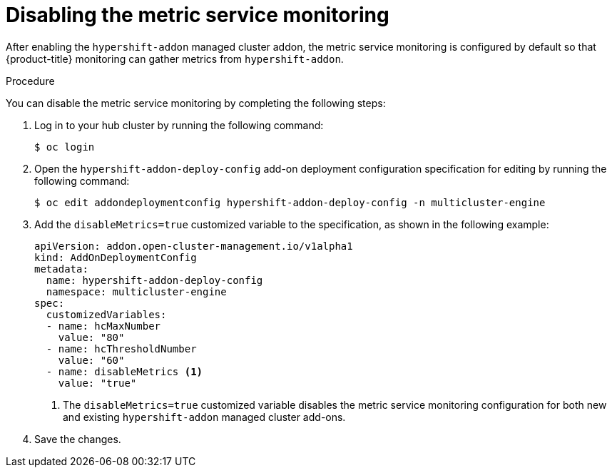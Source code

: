// Module included in the following assemblies:
//
// * hosted_control_planes/hcp-prepare/hcp-override-resource-util.adoc

:_mod-docs-content-type: PROCEDURE
[id="hcp-disable-metrics_{context}"]
= Disabling the metric service monitoring

After enabling the `hypershift-addon` managed cluster addon, the metric service monitoring is configured by default so that {product-title} monitoring can gather metrics from `hypershift-addon`. 

.Procedure

You can disable the metric service monitoring by completing the following steps:

. Log in to your hub cluster by running the following command:
+
[source,terminal]
----
$ oc login
----

. Open the `hypershift-addon-deploy-config` add-on deployment configuration specification for editing by running the following command:
+
[source,terminal]
----
$ oc edit addondeploymentconfig hypershift-addon-deploy-config -n multicluster-engine
----

. Add the `disableMetrics=true` customized variable to the specification, as shown in the following example:
+
[source,yaml]
----
apiVersion: addon.open-cluster-management.io/v1alpha1
kind: AddOnDeploymentConfig
metadata:
  name: hypershift-addon-deploy-config
  namespace: multicluster-engine
spec:
  customizedVariables:
  - name: hcMaxNumber
    value: "80"
  - name: hcThresholdNumber
    value: "60"
  - name: disableMetrics <1>
    value: "true"
----
+
<1> The `disableMetrics=true` customized variable disables the metric service monitoring configuration for both new and existing `hypershift-addon` managed cluster add-ons.

. Save the changes.